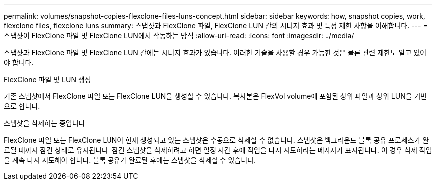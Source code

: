 ---
permalink: volumes/snapshot-copies-flexclone-files-luns-concept.html 
sidebar: sidebar 
keywords: how, snapshot copies, work, flexclone files, flexclone luns 
summary: 스냅샷과 FlexClone 파일, FlexClone LUN 간의 시너지 효과 및 특정 제한 사항을 이해합니다. 
---
= 스냅샷이 FlexClone 파일 및 FlexClone LUN에서 작동하는 방식
:allow-uri-read: 
:icons: font
:imagesdir: ../media/


[role="lead"]
스냅샷과 FlexClone 파일 및 FlexClone LUN 간에는 시너지 효과가 있습니다. 이러한 기술을 사용할 경우 가능한 것은 물론 관련 제한도 알고 있어야 합니다.

.FlexClone 파일 및 LUN 생성
기존 스냅샷에서 FlexClone 파일 또는 FlexClone LUN을 생성할 수 있습니다. 복사본은 FlexVol volume에 포함된 상위 파일과 상위 LUN을 기반으로 합니다.

.스냅샷을 삭제하는 중입니다
FlexClone 파일 또는 FlexClone LUN이 현재 생성되고 있는 스냅샷은 수동으로 삭제할 수 없습니다. 스냅샷은 백그라운드 블록 공유 프로세스가 완료될 때까지 잠긴 상태로 유지됩니다. 잠긴 스냅샷을 삭제하려고 하면 일정 시간 후에 작업을 다시 시도하라는 메시지가 표시됩니다. 이 경우 삭제 작업을 계속 다시 시도해야 합니다. 블록 공유가 완료된 후에는 스냅샷을 삭제할 수 있습니다.
